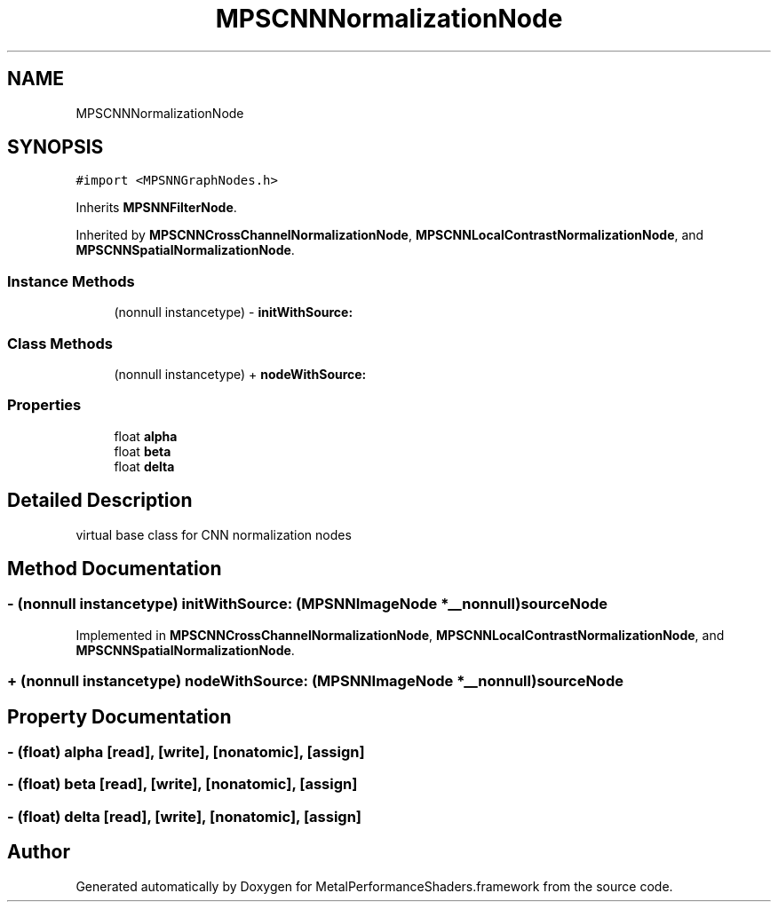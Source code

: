 .TH "MPSCNNNormalizationNode" 3 "Thu Jul 13 2017" "Version MetalPerformanceShaders-87.2" "MetalPerformanceShaders.framework" \" -*- nroff -*-
.ad l
.nh
.SH NAME
MPSCNNNormalizationNode
.SH SYNOPSIS
.br
.PP
.PP
\fC#import <MPSNNGraphNodes\&.h>\fP
.PP
Inherits \fBMPSNNFilterNode\fP\&.
.PP
Inherited by \fBMPSCNNCrossChannelNormalizationNode\fP, \fBMPSCNNLocalContrastNormalizationNode\fP, and \fBMPSCNNSpatialNormalizationNode\fP\&.
.SS "Instance Methods"

.in +1c
.ti -1c
.RI "(nonnull instancetype) \- \fBinitWithSource:\fP"
.br
.in -1c
.SS "Class Methods"

.in +1c
.ti -1c
.RI "(nonnull instancetype) + \fBnodeWithSource:\fP"
.br
.in -1c
.SS "Properties"

.in +1c
.ti -1c
.RI "float \fBalpha\fP"
.br
.ti -1c
.RI "float \fBbeta\fP"
.br
.ti -1c
.RI "float \fBdelta\fP"
.br
.in -1c
.SH "Detailed Description"
.PP 
virtual base class for CNN normalization nodes 
.SH "Method Documentation"
.PP 
.SS "\- (nonnull instancetype) initWithSource: (\fBMPSNNImageNode\fP *__nonnull) sourceNode"

.PP
Implemented in \fBMPSCNNCrossChannelNormalizationNode\fP, \fBMPSCNNLocalContrastNormalizationNode\fP, and \fBMPSCNNSpatialNormalizationNode\fP\&.
.SS "+ (nonnull instancetype) nodeWithSource: (\fBMPSNNImageNode\fP *__nonnull) sourceNode"

.SH "Property Documentation"
.PP 
.SS "\- (float) alpha\fC [read]\fP, \fC [write]\fP, \fC [nonatomic]\fP, \fC [assign]\fP"

.SS "\- (float) beta\fC [read]\fP, \fC [write]\fP, \fC [nonatomic]\fP, \fC [assign]\fP"

.SS "\- (float) delta\fC [read]\fP, \fC [write]\fP, \fC [nonatomic]\fP, \fC [assign]\fP"


.SH "Author"
.PP 
Generated automatically by Doxygen for MetalPerformanceShaders\&.framework from the source code\&.
